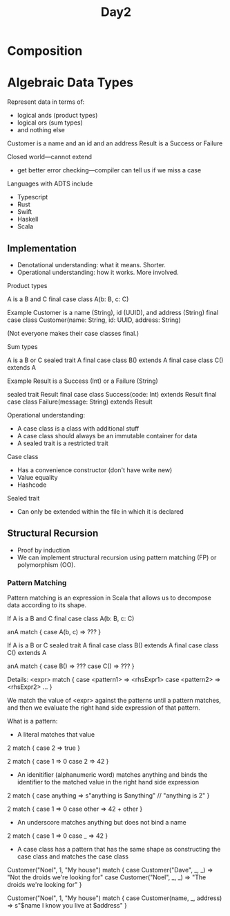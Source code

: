 #+TITLE: Day2
* Composition
* Algebraic Data Types
Represent data in terms of:
- logical ands (product types)
- logical ors (sum types)
- and nothing else

Customer is a name and an id and an address
Result is a Success or Failure

Closed world---cannot extend
- get better error checking---compiler can tell us if we miss a case

Languages with ADTS include
- Typescript
- Rust
- Swift
- Haskell
- Scala
** Implementation
- Denotational understanding: what it means. Shorter.
- Operational understanding: how it works. More involved.

Product types

A is a B and C
final case class A(b: B, c: C)

Example
Customer is a name (String), id (UUID), and address (String)
final case class Customer(name: String, id: UUID, address: String)

(Not everyone makes their case classes final.)

Sum types

A is a B or C
sealed trait A
final case class B() extends A
final case class C() extends A

Example
Result is a Success (Int) or a Failure (String)

sealed trait Result
final case class Success(code: Int) extends Result
final case class Failure(message: String) extends Result


Operational understanding:
- A case class is a class with additional stuff
- A case class should always be an immutable container for data
- A sealed trait is a restricted trait

Case class
- Has a convenience constructor (don't have write new)
- Value equality
- Hashcode


Sealed trait
- Can only be extended within the file in which it is declared
** Structural Recursion
- Proof by induction
- We can implement structural recursion using pattern matching (FP) or polymorphism (OO).
*** Pattern Matching
Pattern matching is an expression in Scala that allows us to decompose data according to its shape.

If A is a B and C
final case class A(b: B, c: C)

anA match {
  case A(b, c) => ???
}

If A is a B or C
sealed trait A
final case class B() extends A
final case class C() extends A

anA match {
  case B() => ???
  case C() => ???
}

Details:
<expr> match {
   case <pattern1> => <rhsExpr1>
   case <pattern2> => <rhsExpr2>
   ...
}

We match the value of <expr> against the patterns until a pattern matches, and then we evaluate the right hand side expression of that pattern.

What is a pattern:
- A literal matches that value

2 match {
  case 2 => true
}

2 match {
  case 1 => 0
  case 2 => 42
}

- An idenitifier (alphanumeric word) matches anything and binds the identifier to the matched value in the right hand side expression

2 match {
  case anything => s"anything is $anything"   // "anything is 2"
}

2 match {
  case 1 => 0
  case other => 42 + other
}

- An underscore matches anything but does not bind a name

2 match {
  case 1 => 0
  case _ => 42
}

- A case class has a pattern that has the same shape as constructing the case class and matches the case class

Customer("Noel", 1, "My house") match {
  case Customer("Dave", _, _) => "Not the droids we're looking for"
  case Customer("Noel", _, _) => "The droids we're looking for"
}

Customer("Noel", 1, "My house") match {
  case Customer(name, _, address) => s"$name I know you live at $address"
}
